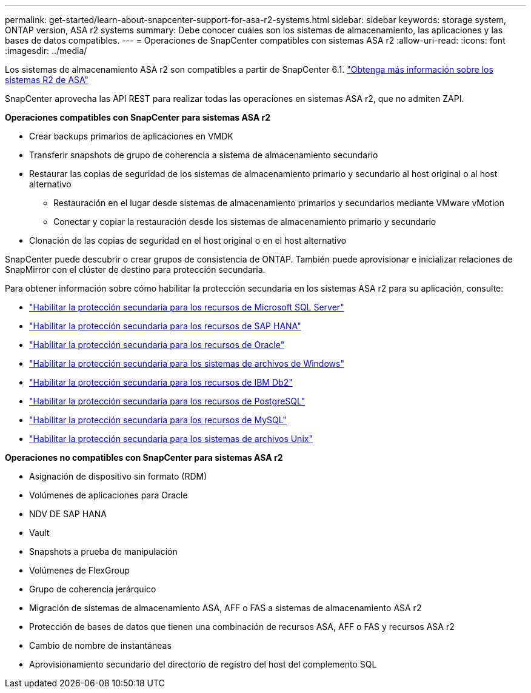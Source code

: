 ---
permalink: get-started/learn-about-snapcenter-support-for-asa-r2-systems.html 
sidebar: sidebar 
keywords: storage system, ONTAP version, ASA r2 systems 
summary: Debe conocer cuáles son los sistemas de almacenamiento, las aplicaciones y las bases de datos compatibles. 
---
= Operaciones de SnapCenter compatibles con sistemas ASA r2
:allow-uri-read: 
:icons: font
:imagesdir: ../media/


[role="lead"]
Los sistemas de almacenamiento ASA r2 son compatibles a partir de SnapCenter 6.1.  https://docs.netapp.com/us-en/asa-r2/get-started/learn-about.html["Obtenga más información sobre los sistemas R2 de ASA"]

SnapCenter aprovecha las API REST para realizar todas las operaciones en sistemas ASA r2, que no admiten ZAPI.

*Operaciones compatibles con SnapCenter para sistemas ASA r2*

* Crear backups primarios de aplicaciones en VMDK
* Transferir snapshots de grupo de coherencia a sistema de almacenamiento secundario
* Restaurar las copias de seguridad de los sistemas de almacenamiento primario y secundario al host original o al host alternativo
+
** Restauración en el lugar desde sistemas de almacenamiento primarios y secundarios mediante VMware vMotion
** Conectar y copiar la restauración desde los sistemas de almacenamiento primario y secundario


* Clonación de las copias de seguridad en el host original o en el host alternativo


SnapCenter puede descubrir o crear grupos de consistencia de ONTAP. También puede aprovisionar e inicializar relaciones de SnapMirror con el clúster de destino para protección secundaria.

Para obtener información sobre cómo habilitar la protección secundaria en los sistemas ASA r2 para su aplicación, consulte:

* https://docs.netapp.com/us-en/snapcenter/protect-scsql/create-resource-groups-secondary-protection-for-asa-r2-mssql-resources.html["Habilitar la protección secundaria para los recursos de Microsoft SQL Server"]
* https://docs.netapp.com/us-en/snapcenter/protect-hana/create-resource-groups-secondary-protection-for-asa-r2-hana-resources.html["Habilitar la protección secundaria para los recursos de SAP HANA"]
* https://docs.netapp.com/us-en/snapcenter/protect-sco/create-resource-groups-secondary-protection-for-asa-r2-oracle-resources.html["Habilitar la protección secundaria para los recursos de Oracle"]
* https://docs.netapp.com/us-en/snapcenter/protect-scw/create-resource-groups-secondary-protection-for-asa-r2-windows-file-systems.html["Habilitar la protección secundaria para los sistemas de archivos de Windows"]
* https://docs.netapp.com/us-en/snapcenter/protect-db2/create-resource-groups-secondary-protection-for-asa-r2-db2-resources.html["Habilitar la protección secundaria para los recursos de IBM Db2"]
* https://docs.netapp.com/us-en/snapcenter/protect-postgresql/create-resource-groups-secondary-protection-for-asa-r2-postgresql-resources.html["Habilitar la protección secundaria para los recursos de PostgreSQL"]
* https://docs.netapp.com/us-en/snapcenter/protect-mysql/create-resource-groups-secondary-protection-for-asa-r2-mysql-resources.html["Habilitar la protección secundaria para los recursos de MySQL"]
* https://docs.netapp.com/us-en/snapcenter/protect-scu/create-resource-groups-secondary-protection-for-asa-r2-unix-resources.html["Habilitar la protección secundaria para los sistemas de archivos Unix"]


*Operaciones no compatibles con SnapCenter para sistemas ASA r2*

* Asignación de dispositivo sin formato (RDM)
* Volúmenes de aplicaciones para Oracle
* NDV DE SAP HANA
* Vault
* Snapshots a prueba de manipulación
* Volúmenes de FlexGroup
* Grupo de coherencia jerárquico
* Migración de sistemas de almacenamiento ASA, AFF o FAS a sistemas de almacenamiento ASA r2
* Protección de bases de datos que tienen una combinación de recursos ASA, AFF o FAS y recursos ASA r2
* Cambio de nombre de instantáneas
* Aprovisionamiento secundario del directorio de registro del host del complemento SQL

